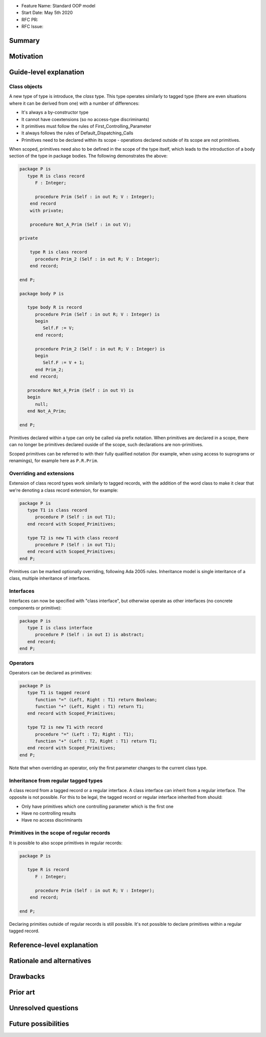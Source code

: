 - Feature Name: Standard OOP model
- Start Date: May 5th 2020
- RFC PR:
- RFC Issue:

Summary
=======

Motivation
==========

Guide-level explanation
=======================

Class objects
-------------

A new type of type is introduce, the `class` type. This type operates similarly
to tagged type (there are even situations where it can be derived from one)
with a number of differences:

- It's always a by-constructor type
- It cannot have coextensions (so no access-type discriminants)
- It primitives must follow the rules of First_Controlling_Parameter
- It always follows the rules of Default_Dispatching_Calls
- Primitives need to be declared within its scope - operations declared outside
  of its scope are not primitives.

When scoped, primitives need also to be defined in the scope of the type itself,
which leads to the introduction of a body section of the type in package
bodies. The following demonstrates the above:

.. code-block:: ada

   package P is
      type R is class record
         F : Integer;

         procedure Prim (Self : in out R; V : Integer);
       end record
       with private;

       procedure Not_A_Prim (Self : in out V);

   private

       type R is class record
         procedure Prim_2 (Self : in out R; V : Integer);
       end record;

   end P;

   package body P is

      type body R is record
         procedure Prim (Self : in out R; V : Integer) is
         begin
            Self.F := V;
         end record;

         procedure Prim_2 (Self : in out R; V : Integer) is
         begin
            Self.F := V + 1;
         end Prim_2;
       end record;

      procedure Not_A_Prim (Self : in out V) is
      begin
         null;
      end Not_A_Prim;

   end P;

Primitives declared within a type can only be called via prefix notation. When
primitives are declared in a scope, there can no longer be primitives declared
ouside of the scope, such declarations are non-primitives.

Scoped primitives can be referred to with their fully qualified notation (for
example, when using access to suprograms or renamings), for example here as
``P.R.Prim``.

Overriding and extensions
-------------------------

Extension of class record types work similarly to tagged records, with the
addition of the word class to make it clear that we're denoting a class
record extension, for example:

.. code-block:: ada

   package P is
      type T1 is class record
         procedure P (Self : in out T1);
      end record with Scoped_Primitives;

      type T2 is new T1 with class record
         procedure P (Self : in out T1);
      end record with Scoped_Primitives;
   end P;

Primitives can be marked optionally overriding, following Ada 2005 rules.
Inheritance model is single interitance of a class, multiple inheritance of
interfaces.

Interfaces
----------

Interfaces can now be specified with "class interface", but otherwise
operate as other interfaces (no concrete components or primitive):

.. code-block:: ada

   package P is
      type I is class interface
         procedure P (Self : in out I) is abstract;
      end record;
   end P;

Operators
---------

Operators can be declared as primitives:

.. code-block:: ada

   package P is
      type T1 is tagged record
         function "=" (Left, Right : T1) return Boolean;
         function "+" (Left, Right : T1) return T1;
      end record with Scoped_Primitives;

      type T2 is new T1 with record
         procedure "=" (Left : T2; Right : T1);
         function "+" (Left : T2, Right : T1) return T1;
      end record with Scoped_Primitives;
   end P;

Note that when overriding an operator, only the first parameter changes to the
current class type.

Inheritance from regular tagged types
-------------------------------------

A class record from a tagged record or a regular interface. A class interface
can inherit from a regular interface. The opposite is not possible. For this
to be legal, the tagged record or regular interface inherited from should:

- Only have primitives which one controlling parameter which is the first one
- Have no controlling results
- Have no access discriminants

Primitives in the scope of regular records
------------------------------------------

It is possible to also scope primitives in regular records:

.. code-block:: ada

   package P is

      type R is record
         F : Integer;

         procedure Prim (Self : in out R; V : Integer);
       end record;

   end P;

Declaring primities outside of regular records is still possible. It's not
possible to declare primitives within a regular tagged record.

Reference-level explanation
===========================

Rationale and alternatives
==========================

Drawbacks
=========


Prior art
=========

Unresolved questions
====================

Future possibilities
====================

